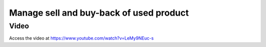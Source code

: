.. _subcontracting:

.. meta::
   :description: Receive buy back product in Inventory, reduce invoice value according to the product's buyback price
   :keywords: CPAbooks, Inventory, BuyBack, Receive Old Items, Sell new Items, Apply BuyBack Discount

.. index::
   single: Buy-back of used product
   single: Buy-back Discount

========================================
Manage sell and buy-back of used product
========================================


Video
-----
Access the video at https://www.youtube.com/watch?v=LeMy9NEuc-s

.. raw:: html

    <div style="text-align: center; margin-bottom: 2em;">
    <iframe width="100%" class="youtube-video" src="https://www.youtube.com/embed/LeMy9NEuc-s" frameborder="0" allow="autoplay; encrypted-media" allowfullscreen></iframe>
    </div>
